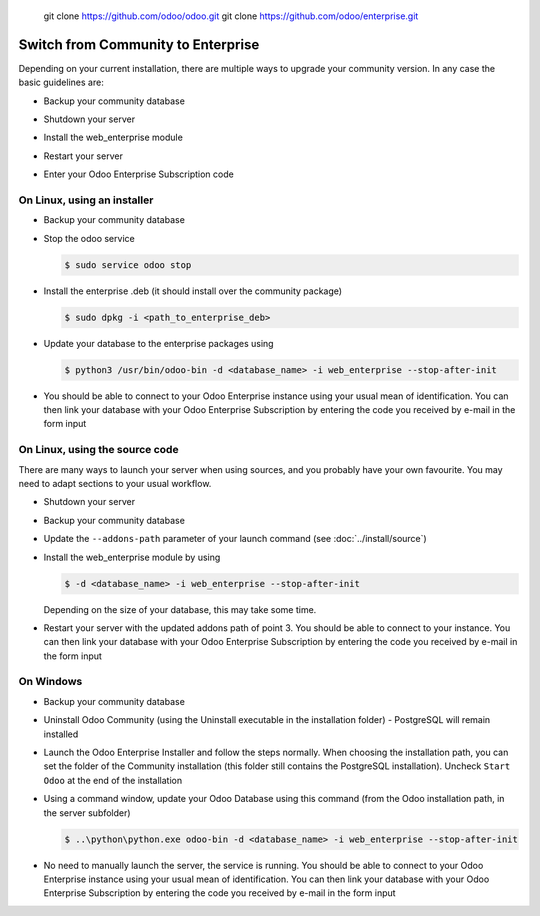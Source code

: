  git clone https://github.com/odoo/odoo.git
 git clone https://github.com/odoo/enterprise.git
.. _setup/enterprise:

===================================
Switch from Community to Enterprise
===================================

Depending on your current installation, there are multiple ways to upgrade
your community version.
In any case the basic guidelines are:

* Backup your community database

  .. image:: enterprise/db_manager.png
    :class: img-fluid

* Shutdown your server

* Install the web_enterprise module

* Restart your server

* Enter your Odoo Enterprise Subscription code

.. image:: enterprise/enterprise_code.png
  :class: img-fluid

On Linux, using an installer
============================

* Backup your community database

* Stop the odoo service

  .. code-block:: console

    $ sudo service odoo stop

* Install the enterprise .deb (it should install over the community package)

  .. code-block:: console

    $ sudo dpkg -i <path_to_enterprise_deb>

* Update your database to the enterprise packages using

  .. code-block:: console

    $ python3 /usr/bin/odoo-bin -d <database_name> -i web_enterprise --stop-after-init

* You should be able to connect to your Odoo Enterprise instance using your usual mean of identification.
  You can then link your database with your Odoo Enterprise Subscription by entering the code you received
  by e-mail in the form input


On Linux, using the source code
===============================

There are many ways to launch your server when using sources, and you probably
have your own favourite. You may need to adapt sections to your usual workflow.

* Shutdown your server
* Backup your community database
* Update the ``--addons-path`` parameter of your launch command (see :doc:`../install/source`)
* Install the web_enterprise module by using

  .. code-block:: console

    $ -d <database_name> -i web_enterprise --stop-after-init

  Depending on the size of your database, this may take some time.

* Restart your server with the updated addons path of point 3.
  You should be able to connect to your instance. You can then link your database with your
  Odoo Enterprise Subscription by entering the code you received by e-mail in the form input

On Windows
==========

* Backup your community database

* Uninstall Odoo Community (using the Uninstall executable in the installation folder) -
  PostgreSQL will remain installed

  .. image:: enterprise/windows_uninstall.png
    :class: img-fluid

* Launch the Odoo Enterprise Installer and follow the steps normally. When choosing
  the installation path, you can set the folder of the Community installation
  (this folder still contains the PostgreSQL installation).
  Uncheck ``Start Odoo`` at the end of the installation

  .. image:: enterprise/windows_setup.png
   :class: img-fluid

* Using a command window, update your Odoo Database using this command (from the Odoo
  installation path, in the server subfolder)

  .. code-block:: console

    $ ..\python\python.exe odoo-bin -d <database_name> -i web_enterprise --stop-after-init

* No need to manually launch the server, the service is running.
  You should be able to connect to your Odoo Enterprise instance using your usual
  mean of identification. You can then link your database with your Odoo Enterprise
  Subscription by entering the code you received by e-mail in the form input
